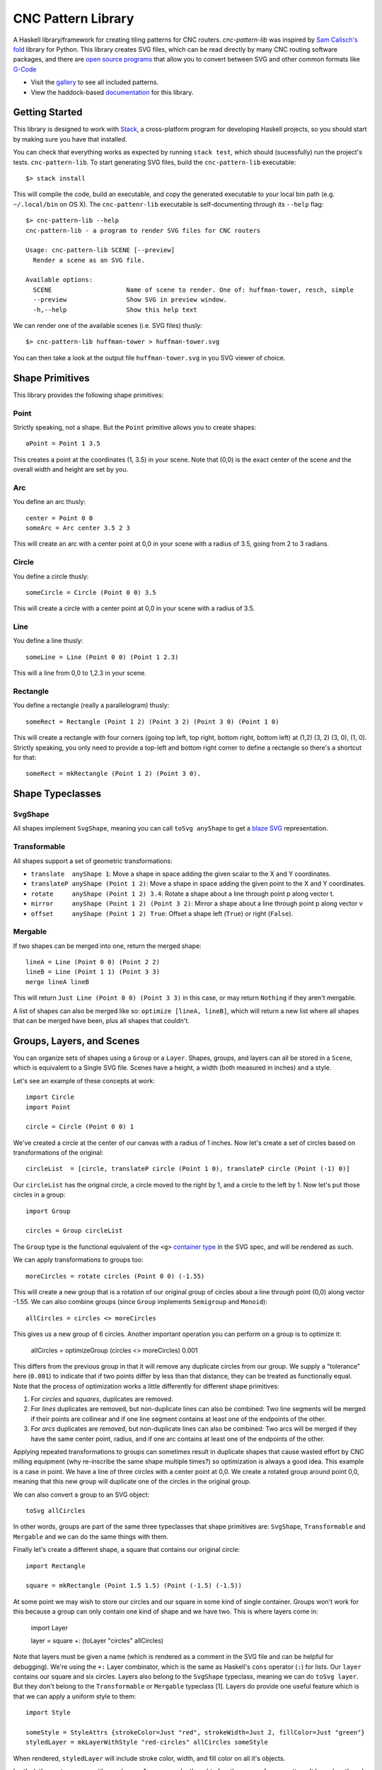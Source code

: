 ===================
CNC Pattern Library
===================

A Haskell library/framework for creating tiling patterns for CNC routers. `cnc-pattern-lib` was inspired by `Sam Calisch's <http://samcalisch.com/>`_ `fold <https://github.com/calischs/fold/>`_ library for Python. This library creates SVG files, which can be read directly by many CNC routing software packages, and there are `open source programs <https://github.com/avwuff/SVG-to-GCode>`_ that allow you to convert between SVG and other common formats like `G-Code <https://en.wikipedia.org/wiki/G-code>`_

* Visit the `gallery <https://mazelife.github.io/cnc-pattern-lib/index.html>`_ to see all included patterns.
* View the haddock-based `documentation <https://mazelife.github.io/cnc-pattern-lib/haddock/>`_ for this library.

.. image:: docs/router.jpeg
	:align: center


Getting Started
---------------

This library is designed to work with `Stack <https://docs.haskellstack.org/en/stable/README/>`_, a cross-platform program for developing Haskell projects, so you should start by making sure you have that installed.

You can check that everything works as expected by running ``stack test``, which should (sucessfully) run the project's tests. ``cnc-pattern-lib``. To start generating SVG files, build the ``cnc-pattern-lib`` executable::

	$> stack install

This will compile the code, build an executable, and copy the generated executable to your local bin path (e.g. ``~/.local/bin`` on OS X). The ``cnc-pattenr-lib`` executable is self-documenting through its ``--help`` flag::


	$> cnc-pattern-lib --help
	cnc-pattern-lib - a program to render SVG files for CNC routers

	Usage: cnc-pattern-lib SCENE [--preview]
	  Render a scene as an SVG file.

	Available options:
	  SCENE                    Name of scene to render. One of: huffman-tower, resch, simple
	  --preview                Show SVG in preview window.
	  -h,--help                Show this help text


We can render one of the available scenes (i.e. SVG files) thusly::

	$> cnc-pattern-lib huffman-tower > huffman-tower.svg

You can then take a look at the output file ``huffman-tower.svg`` in you SVG viewer of choice.

Shape Primitives
----------------

This library provides the following shape primitives:

Point
^^^^^

Strictly speaking, not a shape. But the ``Point`` primitive allows you to create shapes::

	aPoint = Point 1 3.5

This creates a point at the coordinates (1, 3.5) in your scene. Note that (0,0) is the exact center of the scene and the overall width and height are set by you.

Arc
^^^

You define an arc thusly::

	center = Point 0 0
	someArc = Arc center 3.5 2 3

This will create an arc with a center point at 0,0 in your scene with a radius of 3.5, going from 2 to 3 radians.

Circle
^^^^^^

You define a circle thusly::
		
	someCircle = Circle (Point 0 0) 3.5

This will create a circle with a center point at 0,0 in your scene with a radius of 3.5.


Line
^^^^

You define a line thusly::
		
	someLine = Line (Point 0 0) (Point 1 2.3)

This will a line from 0,0 to 1,2.3 in your scene.


Rectangle
^^^^^^^^^

You define a rectangle (really a parallelogram) thusly::
		
	someRect = Rectangle (Point 1 2) (Point 3 2) (Point 3 0) (Point 1 0)

This will create a rectangle with four corners (going top left, top right, bottom right, bottom left) at (1,2) (3, 2) (3, 0), (1, 0). Strictly speaking, you only need to provide a top-left and bottom right corner to define a rectangle so there's a shortcut for that::

	someRect = mkRectangle (Point 1 2) (Point 3 0).

		
Shape Typeclasses
-----------------

SvgShape
^^^^^^^^

All shapes implement ``SvgShape``, meaning you can call ``toSvg anyShape`` to get a `blaze SVG <https://hackage.haskell.org/package/blaze-svg>`_ representation.


Transformable
^^^^^^^^^^^^^

All shapes support a set of geometric transformations:

* ``translate  anyShape 1``: Move a shape in space adding the given scalar to the X and Y coordinates.
* ``translateP anyShape (Point 1 2)``: Move a shape in space adding the given point to the X and Y coordinates.
* ``rotate     anyShape (Point 1 2) 3.4``: Rotate a shape about a line through point p along vector t.
* ``mirror     anyShape (Point 1 2) (Point 3 2)``:  Mirror a shape about a line through point p along vector v
* ``offset     anyShape (Point 1 2) True``: Offset a shape left (``True``) or right (``False``).

Mergable
^^^^^^^^

If two shapes can be merged into one, return the merged shape::

	lineA = Line (Point 0 0) (Point 2 2)
	lineB = Line (Point 1 1) (Point 3 3)
	merge lineA lineB

This will return ``Just Line (Point 0 0) (Point 3 3)`` in this case, or may return ``Nothing`` if they aren't mergable.

A list of shapes can also be merged like so: ``optimize [lineA, lineB]``, which will return a new list where all shapes that can be merged have been, plus all shapes that couldn't.

Groups, Layers, and Scenes
--------------------------

You can organize sets of shapes using a ``Group`` or a ``Layer``. Shapes, groups, and layers can all be stored in a ``Scene``, which is equivalent to a Single SVG file. Scenes have a height, a width (both measured in inches) and a style.

Let's see an example of these concepts at work::

	import Circle
	import Point

	circle = Circle (Point 0 0) 1

We've created a circle at the center of our canvas with a radius of 1 inches. Now let's create a set of circles based on transformations of the original::

	circleList  = [circle, translateP circle (Point 1 0), translateP circle (Point (-1) 0)]

Our ``circleList`` has the original circle, a circle moved to the right by 1, and a circle to the left by 1. Now let's put those circles in a group::


	import Group

	circles = Group circleList


The ``Group`` type is the functional equivalent of the ``<g>`` `container type <https://developer.mozilla.org/en-US/docs/Web/SVG/Element/g>`_ in the SVG spec, and will be rendered as such.

We can apply transformations to groups too::

	moreCircles = rotate circles (Point 0 0) (-1.55)


This will create a new group that is a rotation of our original group of circles about a line through point (0,0) along vector -1.55. We can also combine groups (since ``Group`` implements ``Semigroup`` and ``Monoid``)::

	allCircles = circles <> moreCircles

This gives us a new group of 6 circles. Another important operation you can perform on a group is to optimize it:

	allCircles = optimizeGroup (circles <> moreCircles) 0.001

This differs from the previous group in that it will remove any duplicate circles from our group. We supply a "tolerance" here (``0.001``) to indicate that if two points differ by less than that distance, they can be treated as functionally equal. Note that the process of optimization works a little differently for different shape primitives:

#. For *circles* and *squares*, duplicates are removed.
#. For *lines* duplicates are removed, but non-duplicate lines can also be combined: Two line segments will be merged if their points are collinear and if one line segment contains at least one of the endpoints of the other.
#. For *arcs* duplicates are removed, but non-duplicate lines can also be combined: Two arcs will be merged if they have the same center point, radius, and if one arc contains at least one of the endpoints of the other.

Applying repeated transformations to groups can sometimes result in duplicate shapes that cause wasted effort by CNC milling equipment (why re-inscribe the same shape multiple times?) so optimization is always a good idea. This example is a case in point. We have a line of three circles with a center point at 0,0. We create a rotated group around point 0,0, meaning that this new group will duplicate one of the circles in the original group.

We can also convert a group to an SVG object::

	toSvg allCircles

In other words, groups are part of the same three typeclasses that shape primitives are: ``SvgShape``, ``Transformable`` and ``Mergable`` and we can do the same things with them. 

Finally let's create a different shape, a square that contains our original circle::

	import Rectangle
	
	square = mkRectangle (Point 1.5 1.5) (Point (-1.5) (-1.5))

At some point we may wish to store our circles and our square in some kind of single container. Groups won't work for this because a group can only contain one kind of shape and we have two. This is where layers come in:

	import Layer

	layer = square +: (toLayer "circles" allCircles) 

Note that layers must be given a name (which is rendered as a comment in the SVG file and can be helpful for debugging). We're using the ``+:`` Layer combinator, which is the same as Haskell's ``cons`` operator (``:``) for lists. Our ``layer`` contains our square and six circles. Layers also belong to the ``SvgShape`` typeclass, meaning we can do ``toSvg layer``. But they don't belong to the ``Transformable`` or ``Mergable`` typeclass [1]. Layers do provide one useful feature which is that we can apply a uniform style to them::

	import Style
	
	someStyle = StyleAttrs {strokeColor=Just "red", strokeWidth=Just 2, fillColor=Just "green"}
	styledLayer = mkLayerWithStyle "red-circles" allCircles someStyle

When rendered, ``styledLayer`` will include stroke color, width, and fill color on all it's objects.

Lastly, let's create a scene with our shapes. A scene can be thought of as the canvas for our pattern. It has a length and width, and can be rendered out to an SVG file. A scene will also have an overall ``Style`` associated with it (although this will be overriden by any layer-specific styles for that layer). Let's create a 5in x 5in canvas containing our layers. Let's say we decide we want all of the shapes in our scene to have a `stroke width <https://developer.mozilla.org/en-US/docs/Web/SVG/Attribute/stroke-width>`_ of ``0.5``, and we want the square in our scene to be red and the circles blue. A strightforward way to handle this would be to set the global scene style to have a stroke width of ``0.5`` and a stroke color of blue. And then put our square in a separate layer with it's own style::

	import Scene

	circlesLayer = toLayer "circles" allCircles
	squareLayer = mkLayerWithStyle "square" [square] withStrokeColor "#8c1212"
	globalStyle = StyleAttrs { strokeColor=Just "#121c5b"
                             , strokeWidth=Just 0.05
                             , fillColor=Nothing }

	scene = mkSceneWithStyle 5 5 globalStyle [circlesLayer, squareLayer]

You can see the full version of this scene in the ``Scenes`` submodule as ``Scenes.Simple``. It looks like this when rendered:

.. image:: docs/simple.png


Planned Improvements
--------------------

#. Allow users to specify other units (aside from inches)
#. Implement some further SVG style attributes
#. Add more example patterns

Footnotes
---------

[1] Why can't we merge a layer? Or transform it? Layers represent a heterogeneous collection of types, which are implemented here using Haskell's `existential types <https://wiki.haskell.org/Existential_type>`_. Existential types pack up a value with operations on that value, and hide the actual value's types. What this means is we can't specialize a type once we've packed it up in a type (here called ``ShapeLike``).
